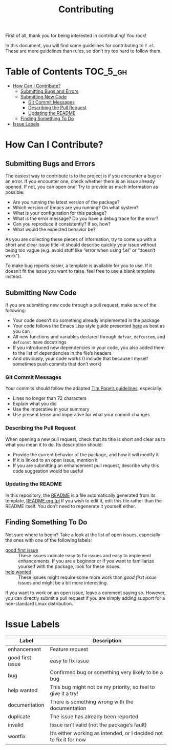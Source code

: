 #+title: Contributing
First of all, thank you for being interested in contributing! You rock!

In this document, you will find some guidelines for contributing to
~f.el~. These are more guidelines than rules, so don’t try too hard to
follow them.

* Table of Contents                                                :TOC_5_gh:
- [[#how-can-i-contribute][How Can I Contribute?]]
  - [[#submitting-bugs-and-errors][Submitting Bugs and Errors]]
  - [[#submitting-new-code][Submitting New Code]]
    - [[#git-commit-messages][Git Commit Messages]]
    - [[#describing-the-pull-request][Describing the Pull Request]]
    - [[#updating-the-readme][Updating the README]]
  - [[#finding-something-to-do][Finding Something To Do]]
- [[#issue-labels][Issue Labels]]

* How Can I Contribute?
** Submitting Bugs and Errors
The easiest way to contribute is to the project is if you encounter a
bug or an error. If you encounter one, check whether there is an issue
already opened. If not, you can open one! Try to provide as much
information as possible:
- Are you running the latest version of the package?
- Which version of Emacs are you running? On what system?
- What is your configuration for this package?
- What is the error message? Do you have a debug trace for the error?
- Can you reproduce it consistently? If so, how?
- What would the expected behavior be?
As you are collecting these pieces of information, try to come up with
a short and clear issue title –it should describe quickly your issue
without being too vague (e.g. avoid stuff like “error when using f.el”
or “doesn’t work”).

To make bug reports easier, a template is available for you to use. If
it doesn’t fit the issue you want to raise, feel free to use a blank
template instead.

** Submitting New Code
If you are submitting new code through a pull request, make sure of
the following:
- Your code doesn’t do something already implemented in the package
- Your code follows the Emacs Lisp style guide presented [[https://github.com/bbatsov/emacs-lisp-style-guide][here]] as best
  as you can
- All new functions and variables declared through ~defvar~, ~defcustom~,
  and ~defconst~ have docstrings
- If you introduced new dependencies in your code, you also added them
  to the list of dependencies in the file’s headers
- And obviously, your code works (I include that because I myself
  sometimes push commits that don’t work)

*** Git Commit Messages
Your commits should follow the adapted [[https://tbaggery.com/2008/04/19/a-note-about-git-commit-messages.html][Tim Pope’s guidelines]],
especially:
- Lines no longer than 72 characters
- Explain what you did
- Use the imperative in your summary
- Use present tense and imperative for what your commit changes

*** Describing the Pull Request
When opening a new pull request, check that its title is short and
clear as to what you mean it to do. Its description should:
- Provide the current behavior of the package, and how it will modify it
- If it is linked to an open issue, mention it
- If you are submitting an enhancement pull request, describe why this
  code suggestion would be useful

*** Updating the README
In this repository, the [[file:./README.org][README]] is a file automatically generated from
its template, [[file:./README.org.tpl][README.org.tpl]] If you wish to edit it, edit this file
rather than the README itself. You don’t need to regenerate it
yourself either.

** Finding Something To Do
Not sure where to begin? Take a look at the list of open issues,
especially the ones with one of the following labels:
- [[https://github.com/rejeep/f.el/issues?q=is%3Aissue+is%3Aopen+sort%3Aupdated-desc+label%3A%22good+first+issue%22][good first issue]] :: These issues indicate easy to fix issues and
  easy to implement enhancements. If you are a beginner or if you want
  to familiarize yourself with the package, look for these issues.
- [[https://github.com/rejeep/f.el/issues?q=is%3Aissue+is%3Aopen+label%3A%22help+wanted%22+sort%3Aupdated-desc][help wanted]] :: These issues might require some more work than /good
  first issue/ issues and might be a bit more interesting.
If you want to work on an open issue, leave a comment saying
so. However, you can directly submit a pull request if you are simply
adding support for a non-standard Linux distribution.

* Issue Labels
| Label            | Description                                                         |
|------------------+---------------------------------------------------------------------|
| enhancement      | Feature request                                                     |
| good first issue | easy to fix issue                                                   |
| bug              | Confirmed bug or something very likely to be a bug                  |
| help wanted      | This bug might not be my priority, so feel to give it a try!        |
| documentation    | There is something wrong with the documentation                     |
| duplicate        | The issue has already been reported                                 |
| invalid          | Issue isn’t valid (not the package’s fault)                         |
| wontfix          | It’s either working as intended, or I decided not to fix it for now |
